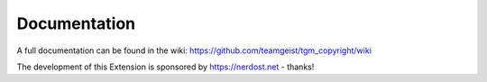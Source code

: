 .. ==================================================
.. FOR YOUR INFORMATION
.. --------------------------------------------------
.. -*- coding: utf-8 -*- with BOM.


.. _start:

=============
Documentation
=============

A full documentation can be found in the wiki: https://github.com/teamgeist/tgm_copyright/wiki

The development of this Extension is sponsored by https://nerdost.net - thanks!
